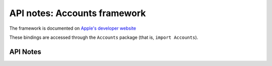 .. module:: Accounts
   :platform: macOS
   :synopsis: Bindings for the Accounts framework

API notes: Accounts framework
=============================

The framework is documented on `Apple's developer website`__

.. __: https://developer.apple.com/documentation/accounts?preferredLanguage=occ

These bindings are accessed through the ``Accounts`` package (that is, ``import Accounts``).

.. macosadded:: 12


API Notes
---------
